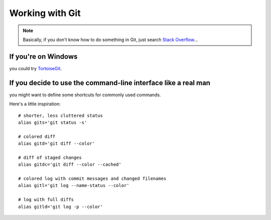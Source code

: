 ================
Working with Git
================

.. todo:: TODO: find a decent crash-course Git tutorial (github?)


.. note:: Basically, if you don't know how to do something in Git, just search
  `Stack Overflow`_...

.. _Stack Overflow: http://stackoverflow.com/search?q=how+do+you+...+in+git


If you're on Windows
--------------------
you could try TortoiseGit_.


.. _TortoiseGit: http://code.google.com/p/tortoisegit/


If you decide to use the command-line interface like a real man
---------------------------------------------------------------
you might want to define some shortcuts for commonly used commands.

.. highlight:: bash

Here's a little inspiration::

    # shorter, less cluttered status
    alias gits='git status -s'

    # colored diff
    alias gitd='git diff --color'

    # diff of staged changes
    alias gitdc='git diff --color --cached'

    # colored log with commit messages and changed filenames
    alias gitl='git log --name-status --color'

    # log with full diffs
    alias gitld='git log -p --color'
